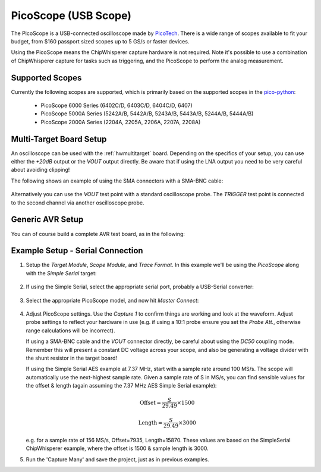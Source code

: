 .. _hwpicoscope:

PicoScope (USB Scope)
========================

The PicoScope is a USB-connected oscilloscope made by `PicoTech <www.http://picotech.com/>`__.
There is a wide range of scopes available to fit your budget, from $160 passport sized scopes
up to 5 GS/s or faster devices.

Using the PicoScope means the ChipWhisperer capture hardware is not required. Note it's
possible to use a combination of ChipWhisperer capture for tasks such as triggering, and
the PicoScope to perform the analog measurement.

Supported Scopes
--------------------

Currently the following scopes are supported, which is primarily based on the supported
scopes in the `pico-python <https://github.com/colinoflynn/pico-python>`__:

 * PicoScope 6000 Series (6402C/D, 6403C/D, 6404C/D, 6407)
 * PicoScope 5000A Series (5242A/B, 5442A/B, 5243A/B, 5443A/B, 5244A/B, 5444A/B)
 * PicoScope 2000A Series (2204A, 2205A, 2206A, 2207A, 2208A)


Multi-Target Board Setup
---------------------------

An oscilloscope can be used with the :ref:`hwmultitarget` board. Depending on the specifics of
your setup, you can use either the *+20dB* output or the *VOUT* output directly. Be aware that if
using the LNA output you need to be very careful about avoiding clipping!

The following shows an example of using the SMA connectors with a SMA-BNC cable:

    .. image:: /images/picoscope/pico5000_mtarget.jpg
    
Alternatively you can use the *VOUT* test point with a standard oscilloscope probe. The *TRIGGER*
test point is connected to the second channel via another oscilloscope probe.

Generic AVR Setup
-------------------

You can of course build a complete AVR test board, as in the following:

    .. image:: /images/picoscope/pico5000_avrproto.jpg
    
Example Setup - Serial Connection
----------------------------------

1. Setup the *Target Module*, *Scope Module*, and *Trace Format*. In this example we'll be using
   the *PicoScope* along with the *Simple Serial* target:

     .. image:: /images/picoscope/setup_system.png

2. If using the Simple Serial, select the appropriate serial port, probably a USB-Serial converter:

    .. image:: /images/picoscope/setup_port.png
    
3. Select the appropriate PicoScope model, and now hit *Master Connect*:

    .. image:: /images/picoscope/select_scope.png

4. Adjust PicoScope settings. Use the *Capture 1* to confirm things are working and look at the
   waveform. Adjust probe settings to reflect your hardware in use (e.g. if using a 10:1 probe
   ensure you set the *Probe Att.*, otherwise range calculations will be incorrect).
   
   If using a SMA-BNC cable and the *VOUT* connector directly, be careful about using the *DC50*
   coupling mode. Remember this will present a constant DC voltage across your scope, and also
   be generating a voltage divider with the shunt resistor in the target board!
   
   If using the Simple Serial AES example at 7.37 MHz, start with a sample rate around 100 MS/s.
   The scope will automatically use the next-highest sample rate. Given a sample rate of S in MS/s, you
   can find sensible values for the offset & length (again assuming the 7.37 MHz AES Simple Serial
   example):
   
     .. math::
     
        \text{Offset} = \frac{S}{29.49} \times 1500
        
        \text{Length} = \frac{S}{29.49} \times 3000
   
   e.g. for a sample rate of 156 MS/s, Offset=7935, Length=15870. These values are based on the
   SimpleSerial ChipWhisperer example, where the offset is 1500 & sample length is 3000.
   
5. Run the 'Capture Many' and save the project, just as in previous examples.


